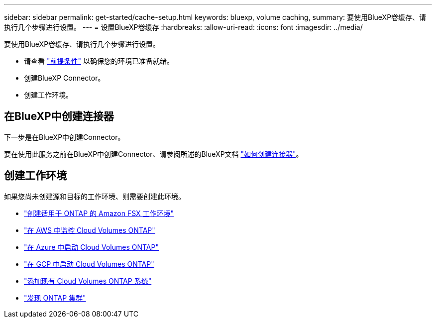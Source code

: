 ---
sidebar: sidebar 
permalink: get-started/cache-setup.html 
keywords: bluexp, volume caching, 
summary: 要使用BlueXP卷缓存、请执行几个步骤进行设置。 
---
= 设置BlueXP卷缓存
:hardbreaks:
:allow-uri-read: 
:icons: font
:imagesdir: ../media/


[role="lead"]
要使用BlueXP卷缓存、请执行几个步骤进行设置。

* 请查看 link:../get-started/cache-prerequisites.html["前提条件"] 以确保您的环境已准备就绪。
* 创建BlueXP Connector。
* 创建工作环境。




== 在BlueXP中创建连接器

下一步是在BlueXP中创建Connector。

要在使用此服务之前在BlueXP中创建Connector、请参阅所述的BlueXP文档 https://docs.netapp.com/us-en/bluexp-setup-admin/concept-connectors.html#how-to-create-a-connector["如何创建连接器"^]。



== 创建工作环境

如果您尚未创建源和目标的工作环境、则需要创建此环境。

* https://docs.netapp.com/us-en/cloud-manager-fsx-ontap/start/task-getting-started-fsx.html["创建适用于 ONTAP 的 Amazon FSX 工作环境"^]
* https://docs.netapp.com/us-en/cloud-manager-cloud-volumes-ontap/task-deploying-otc-aws.html["在 AWS 中监控 Cloud Volumes ONTAP"^]
* https://docs.netapp.com/us-en/cloud-manager-cloud-volumes-ontap/task-deploying-otc-azure.html["在 Azure 中启动 Cloud Volumes ONTAP"^]
* https://docs.netapp.com/us-en/cloud-manager-cloud-volumes-ontap/task-deploying-gcp.html["在 GCP 中启动 Cloud Volumes ONTAP"^]
* https://docs.netapp.com/us-en/cloud-manager-cloud-volumes-ontap/task-adding-systems.html["添加现有 Cloud Volumes ONTAP 系统"^]
* https://docs.netapp.com/us-en/cloud-manager-ontap-onprem/task-discovering-ontap.html["发现 ONTAP 集群"^]

